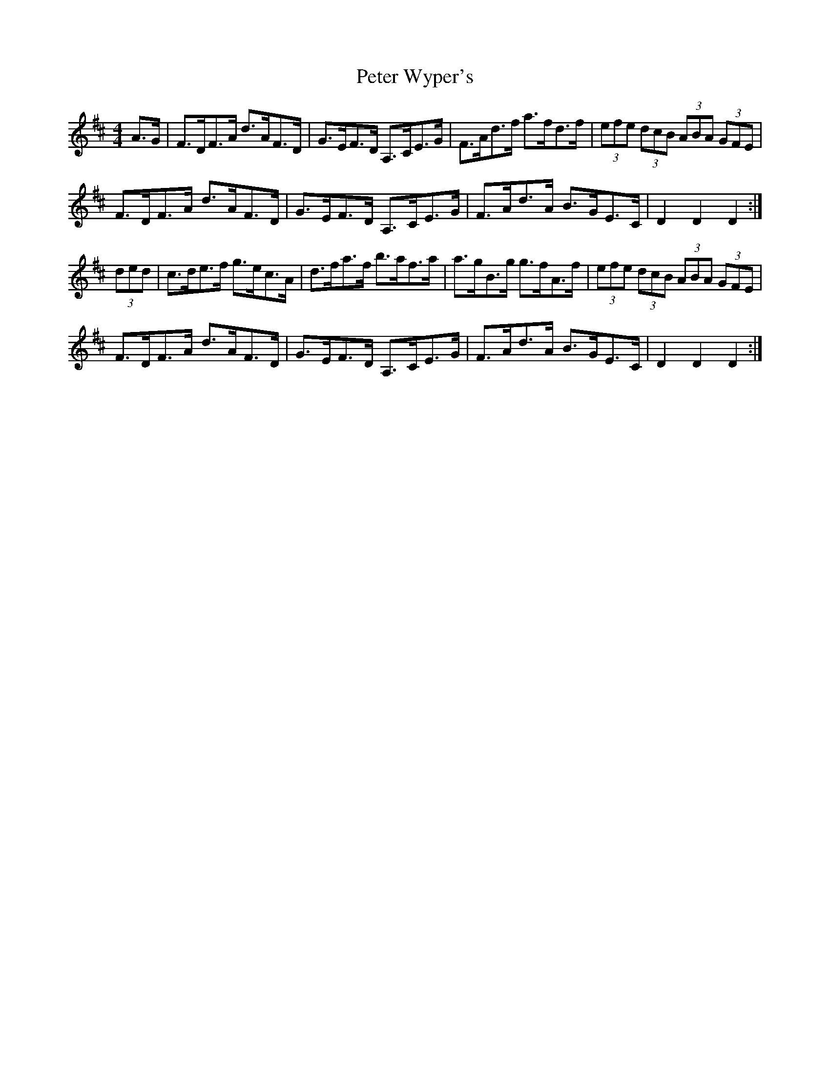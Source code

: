 X: 32175
T: Peter Wyper's
R: hornpipe
M: 4/4
K: Dmajor
A>G|F>DF>A d>AF>D|G>EF>D A,>CE>G|F>Ad>f a>fd>f|(3efe (3dcB (3ABA (3GFE|
F>DF>A d>AF>D|G>EF>D A,>CE>G|F>Ad>A B>GE>C|D2 D2 D2:|
(3ded|c>de>f g>ec>A|d>fa>f b>af>a|a>gB>g g>fA>f|(3efe (3dcB (3ABA (3GFE|
F>DF>A d>AF>D|G>EF>D A,>CE>G|F>Ad>A B>GE>C|D2 D2 D2:|

